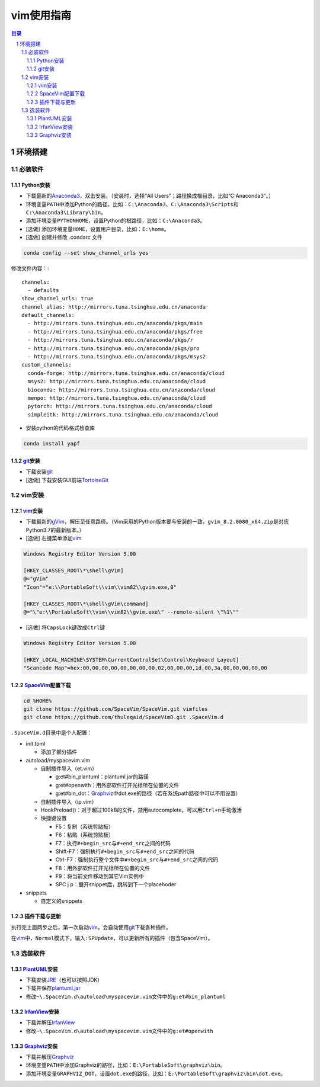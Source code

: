 vim使用指南
########################################

.. contents:: 目录

.. sectnum::

环境搭建
****************************************

必装软件
++++++++++++++++++++++++++++++++++++++++

Python安装
========================================

+ 下载最新的\ `Anaconda3 <https://mirrors.tuna.tsinghua.edu.cn/anaconda/archive/>`_\ ，双击安装。（安装时，选择“All Users”；路径换成根目录，比如“C:\Anaconda3”。）

+ 环境变量\ ``PATH``\ 中添加Python的路径，比如：\ ``C:\Anaconda3``\ 、\ ``C:\Anaconda3\Scripts``\ 和\ ``C:\Anaconda3\Library\bin``\ 。

+ 添加环境变量\ ``PYTHONHOME``\ ，设置Python的根路径，比如：\ ``C:\Anaconda3``\ 。

+ [选做] 添加环境变量\ ``HOME``\ ，设置用户目录，比如：\ ``E:\home``\ 。

+ [选做] 创建并修改 .condarc 文件

.. code:: shell

   conda config --set show_channel_urls yes

修改文件内容：::

   channels:
     - defaults
   show_channel_urls: true
   channel_alias: http://mirrors.tuna.tsinghua.edu.cn/anaconda
   default_channels:
     - http://mirrors.tuna.tsinghua.edu.cn/anaconda/pkgs/main
     - http://mirrors.tuna.tsinghua.edu.cn/anaconda/pkgs/free
     - http://mirrors.tuna.tsinghua.edu.cn/anaconda/pkgs/r
     - http://mirrors.tuna.tsinghua.edu.cn/anaconda/pkgs/pro
     - http://mirrors.tuna.tsinghua.edu.cn/anaconda/pkgs/msys2
   custom_channels:
     conda-forge: http://mirrors.tuna.tsinghua.edu.cn/anaconda/cloud
     msys2: http://mirrors.tuna.tsinghua.edu.cn/anaconda/cloud
     bioconda: http://mirrors.tuna.tsinghua.edu.cn/anaconda/cloud
     menpo: http://mirrors.tuna.tsinghua.edu.cn/anaconda/cloud
     pytorch: http://mirrors.tuna.tsinghua.edu.cn/anaconda/cloud
     simpleitk: http://mirrors.tuna.tsinghua.edu.cn/anaconda/cloud

+ 安装python的代码格式检查库

.. code:: shell

   conda install yapf

git_\ 安装
========================================

+ 下载安装\ git_

+ [选做] 下载安装GUI前端\ `TortoiseGit <https://tortoisegit.org>`_

vim安装
++++++++++++++++++++++++++++++++++++++++

vim_\ 安装
========================================

+ 下载最新的\ `gVim <https://github.com/vim/vim-win32-installer/releases>`_\ ，解压至任意路径。（Vim采用的Python版本要与安装的一致，\ ``gvim_8.2.0080_x64.zip``\ 是对应Python3.7的最新版本。）

+ [选做] 右键菜单添加\ vim_

.. code::

   Windows Registry Editor Version 5.00

   [HKEY_CLASSES_ROOT\*\shell\gVim]
   @="gVim"
   "Icon"="e:\\PortableSoft\\vim\\vim82\\gvim.exe,0"

   [HKEY_CLASSES_ROOT\*\shell\gVim\command]
   @="\"e:\\PortableSoft\\vim\\vim82\\gvim.exe\" --remote-silent \"%1\""

+ [选做] 将\ ``CapsLock``\ 键改成\ ``Ctrl``\ 键

.. code::

   Windows Registry Editor Version 5.00

   [HKEY_LOCAL_MACHINE\SYSTEM\CurrentControlSet\Control\Keyboard Layout]
   "Scancode Map"=hex:00,00,00,00,00,00,00,00,02,00,00,00,1d,00,3a,00,00,00,00,00

SpaceVim_\ 配置下载
========================================

.. code:: shell

   cd %HOME%
   git clone https://github.com/SpaceVim/SpaceVim.git vimfiles
   git clone https://github.com/thuleqaid/SpaceVimD.git .SpaceVim.d

``.SpaceVim.d``\ 目录中是个人配置：

+ init.toml

  - 添加了部分插件

+ autoload/myspacevim.vim

  - 自制插件导入（et.vim）

    + g:et#bin_plantuml：plantuml.jar的路径
    + g:et#openwith：用外部软件打开光标所在位置的文件
    + g:et#bin_dot：Graphviz_\ 中dot.exe的路径（若在系统path路径中可以不用设置）

  - 自制插件导入（ip.vim）

  - HookPreload()：对于超过100kB的文件，禁用autocomplete，可以用\ ``Ctrl+n``\ 手动激活
  - 快捷键设置

    + F5：复制（系统剪贴板）
    + F6：粘贴（系统剪贴板）
    + F7：执行\ ``#+begin_src``\ 与\ ``#+end_src``\ 之间的代码
    + Shift-F7：强制执行\ ``#+begin_src``\ 与\ ``#+end_src``\ 之间的代码
    + Ctrl-F7：强制执行整个文件中\ ``#+begin_src``\ 与\ ``#+end_src``\ 之间的代码
    + F8：用外部软件打开光标所在位置的文件
    + F9：将当前文件移动到其它Vim实例中
    + SPC j p：展开snippet后，跳转到下一个placehoder

+ snippets

  - 自定义的snippets

插件下载与更新
========================================

执行完上面两步之后，第一次启动\ vim_\ ，会自动使用\ git_\ 下载各种插件。

在\ vim_\ 中，\ ``Normal``\ 模式下，输入\ ``:SPUpdate``\ ，可以更新所有的插件（包含SpaceVim）。

选装软件
++++++++++++++++++++++++++++++++++++++++

PlantUML_\ 安装
========================================

+ 下载安装\ `JRE <https://www.oracle.com/java/technologies/javase-jre8-downloads.html>`_\ （也可以按照JDK）

+ 下载并保存\ `plantuml.jar <https://plantuml.com/zh/download>`_

+ 修改\ ``~\.SpaceVim.d\autoload\myspacevim.vim``\ 文件中的\ ``g:et#bin_plantuml``

IrfanView_\ 安装
========================================

+ 下载并解压\ IrfanView_

+ 修改\ ``~\.SpaceVim.d\autoload\myspacevim.vim``\ 文件中的\ ``g:et#openwith``

Graphviz_\ 安装
========================================

+ 下载并解压\ Graphviz_

+ 环境变量\ ``PATH``\ 中添加Graphviz的路径，比如：\ ``E:\PortableSoft\graphviz\bin``\ 。

+ 添加环境变量\ ``GRAPHVIZ_DOT``\ ，设置\ ``dot.exe``\ 的路径，比如：\ ``E:\PortableSoft\graphviz\bin\dot.exe``\ 。

.. _vim: https://www.vim.org
.. _SpaceVim: https://spacevim.org/cn/
.. _git: https://git-scm.com
.. _PlantUML: http://plantuml.com/zh/
.. _IrfanView: https://www.irfanview.com
.. _Graphviz: http://www.graphviz.org
